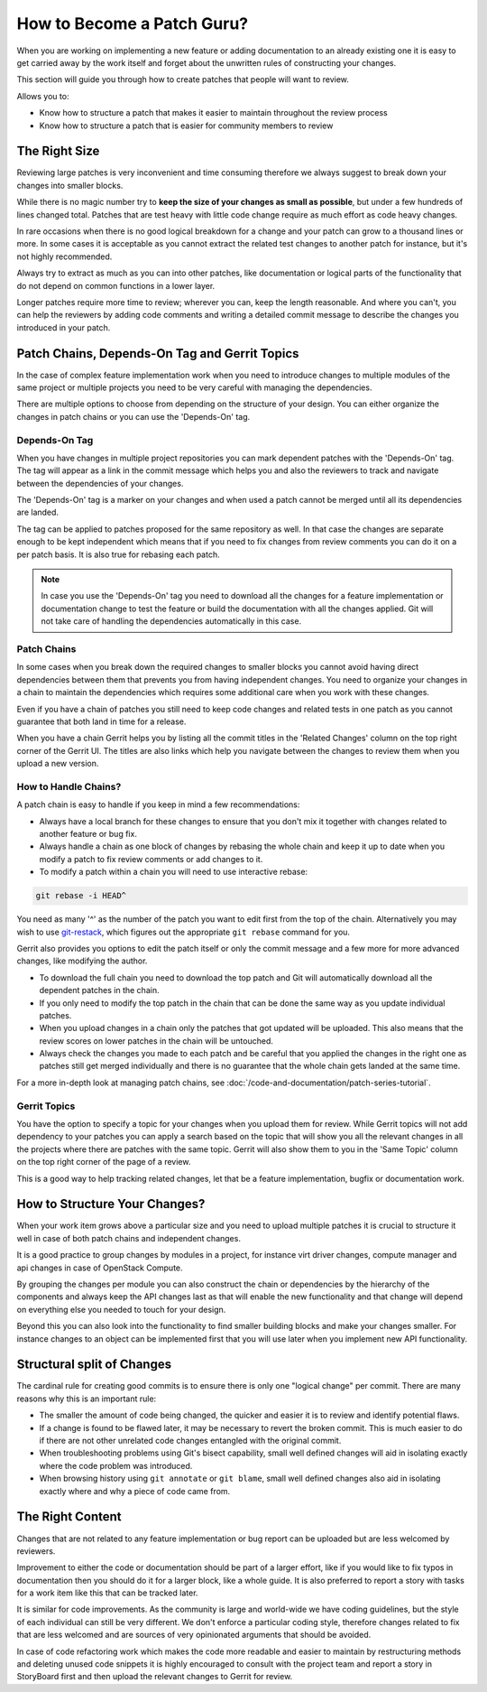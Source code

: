 ###########################
How to Become a Patch Guru?
###########################

When you are working on implementing a new feature or adding documentation to
an already existing one it is easy to get carried away by the work itself and
forget about the unwritten rules of constructing your changes.

This section will guide you through how to create patches that people will want
to review.

Allows you to:

* Know how to structure a patch that makes it easier to maintain throughout
  the review process
* Know how to structure a patch that is easier for community members to review

The Right Size
==============

Reviewing large patches is very inconvenient and time consuming therefore we
always suggest to break down your changes into smaller blocks.

While there is no magic number try to **keep the size of your changes as small
as possible**, but under a few hundreds of lines changed total. Patches that
are test heavy with little code change require as much effort as code heavy
changes.

In rare occasions when there is no good logical breakdown for a change and your
patch can grow to a thousand lines or more. In some cases it is acceptable as
you cannot extract the related test changes to another patch for instance, but
it's not highly recommended.

Always try to extract as much as you can into other patches, like documentation
or logical parts of the functionality that do not depend on common functions
in a lower layer.

Longer patches require more time to review; wherever you can, keep the length
reasonable. And where you can't, you can help the reviewers by adding code
comments and writing a detailed commit message to describe the changes you
introduced in your patch.

Patch Chains, Depends-On Tag and Gerrit Topics
==============================================

In the case of complex feature implementation work when you need to introduce
changes to multiple modules of the same project or multiple projects you need
to be very careful with managing the dependencies.

There are multiple options to choose from depending on the structure of your
design. You can either organize the changes in patch chains or you can use the
'Depends-On' tag.

Depends-On Tag
--------------

When you have changes in multiple project repositories you can mark dependent
patches with the 'Depends-On' tag. The tag will appear as a link in the
commit message which helps you and also the reviewers to track and navigate
between the dependencies of your changes.

The 'Depends-On' tag is a marker on your changes and when used
a patch cannot be merged until all its dependencies are landed.

The tag can be applied to patches proposed for the same repository as well. In
that case the changes are separate enough to be kept independent which means
that if you need to fix changes from review comments you can do it on a per
patch basis. It is also true for rebasing each patch.

.. note::

   In case you use the 'Depends-On' tag you need to download all the changes
   for a feature implementation or documentation change to test the feature or
   build the documentation with all the changes applied. Git will not take care
   of handling the dependencies automatically in this case.

Patch Chains
------------

In some cases when you break down the required changes to smaller blocks you
cannot avoid having direct dependencies between them that prevents you from
having independent changes. You need to organize your changes in a chain to
maintain the dependencies which requires some additional care when you work
with these changes.

Even if you have a chain of patches you still need to keep code changes and
related tests in one patch as you cannot guarantee that both land in time for a
release.

When you have a chain Gerrit helps you by listing all the commit titles in the
'Related Changes' column on the top right corner of the Gerrit UI. The titles
are also links which help you navigate between the changes to review them when
you upload a new version.

How to Handle Chains?
---------------------

A patch chain is easy to handle if you keep in mind a few recommendations:

* Always have a local branch for these changes to ensure that you don't mix it
  together with changes related to another feature or bug fix.

* Always handle a chain as one block of changes by rebasing the whole chain and
  keep it up to date when you modify a patch to fix review comments or add
  changes to it.

* To modify a patch within a chain you will need to use interactive rebase:

.. code-block:: console

   git rebase -i HEAD^

You need as many '^' as the number of the patch you want to edit first from the
top of the chain. Alternatively you may wish to use `git-restack
<https://docs.openstack.org/infra/git-restack/>`_, which figures out the
appropriate ``git rebase`` command for you.

Gerrit also provides you options to edit the patch itself or only the
commit message and a few more for more advanced changes, like modifying
the author.

* To download the full chain you need to download the top patch and Git will
  automatically download all the dependent patches in the chain.

* If you only need to modify the top patch in the chain that can be done the
  same way as you update individual patches.

* When you upload changes in a chain only the patches that got updated will be
  uploaded. This also means that the review scores on lower patches in the
  chain will be untouched.

* Always check the changes you made to each patch and be careful that you
  applied the changes in the right one as patches still get merged individually
  and there is no guarantee that the whole chain gets landed at the same time.

For a more in-depth look at managing patch chains, see
:doc:`/code-and-documentation/patch-series-tutorial`.

Gerrit Topics
-------------

You have the option to specify a topic for your changes when you upload them
for review. While Gerrit topics will not add dependency to your patches you can
apply a search based on the topic that will show you all the relevant changes
in all the projects where there are patches with the same topic. Gerrit will
also show them to you in the 'Same Topic' column on the top right corner of
the page of a review.

This is a good way to help tracking related changes, let that be a feature
implementation, bugfix or documentation work.

How to Structure Your Changes?
==============================

When your work item grows above a particular size and you need to upload
multiple patches it is crucial to structure it well in case of both patch
chains and independent changes.

It is a good practice to group changes by modules in a project, for instance
virt driver changes, compute manager and api changes in case of OpenStack
Compute.

By grouping the changes per module you can also construct the chain or
dependencies by the hierarchy of the components and always keep the API changes
last as that will enable the new functionality and that change will depend on
everything else you needed to touch for your design.

Beyond this you can also look into the functionality to find smaller building
blocks and make your changes smaller. For instance changes to an object can be
implemented first that you will use later when you implement new API
functionality.

Structural split of Changes
===========================

The cardinal rule for creating good commits is to ensure there is only one
"logical change" per commit. There are many reasons why this is an important
rule:

* The smaller the amount of code being changed, the quicker and easier it is
  to review and identify potential flaws.

* If a change is found to be flawed later, it may be necessary to revert the
  broken commit. This is much easier to do if there are not other unrelated
  code changes entangled with the original commit.

* When troubleshooting problems using Git's bisect capability, small well
  defined changes will aid in isolating exactly where the code problem was
  introduced.

* When browsing history using ``git annotate`` or ``git blame``, small well
  defined changes also aid in isolating exactly where and why a piece of code
  came from.

The Right Content
=================

Changes that are not related to any feature implementation or bug report can be
uploaded but are less welcomed by reviewers.

Improvement to either the code or documentation should be part of a larger
effort, like if you would like to fix typos in documentation then you should
do it for a larger block, like a whole guide. It is also preferred to report a
story with tasks for a work item like this that can be tracked later.

It is similar for code improvements. As the community is large and world-wide
we have coding guidelines, but the style of each individual can still be very
different. We don't enforce a particular coding style, therefore changes
related to fix that are less welcomed and are sources of very opinionated
arguments that should be avoided.

In case of code refactoring work which makes the code more readable and easier
to maintain by restructuring methods and deleting unused code snippets it is
highly encouraged to consult with the project team and report a story in
StoryBoard first and then upload the relevant changes to Gerrit for review.
